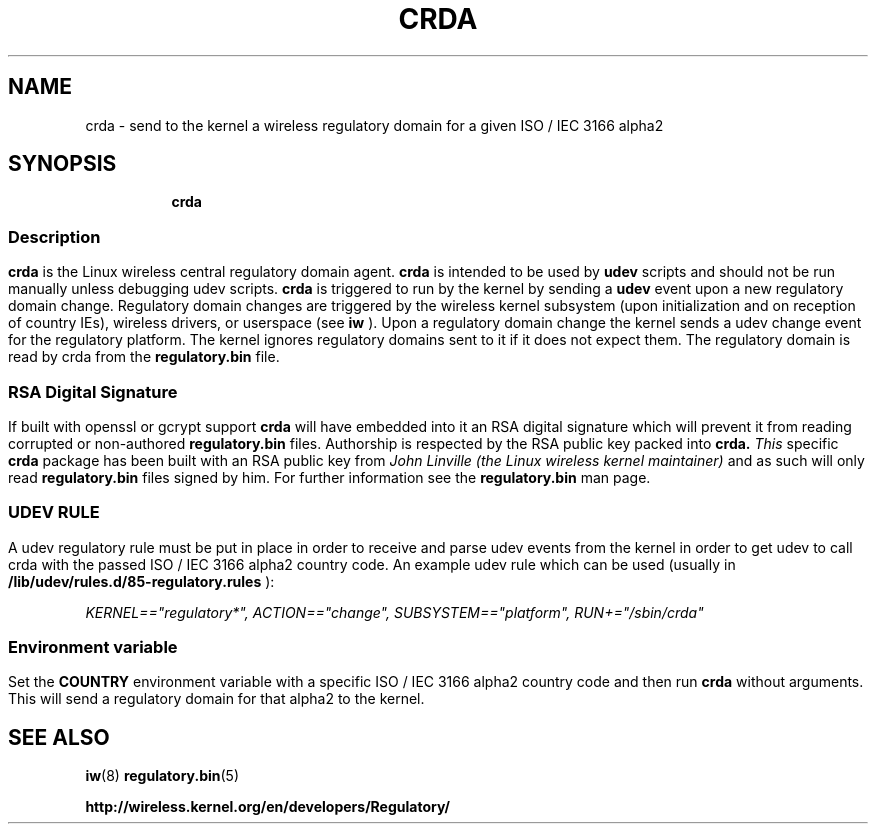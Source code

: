 .TH CRDA 8 "23 January 2009" "crda" "Linux"
.SH NAME
crda \- send to the kernel a wireless regulatory domain for a given ISO / IEC 3166 alpha2
.SH SYNOPSIS

.ad l
.in +8
.ti -8
.B crda

.ad l
.in +8
.ti -8

.SS
.SH Description
.B crda
is the Linux wireless central regulatory domain agent.
.B crda
is intended to be used by
.B udev
scripts and should not be run manually unless debugging udev
scripts.
.B crda
is triggered to run by the kernel by sending a
.B udev
event upon a new regulatory domain change. Regulatory domain
changes are triggered by the wireless kernel subsystem (upon initialization
and on reception of country IEs), wireless drivers, or
userspace (see 
.B iw
). Upon a regulatory domain change the kernel sends a udev change event
for the regulatory platform. The kernel ignores regulatory domains sent
to it if it does not expect them. The regulatory domain is read by crda
from the
.B regulatory.bin
file.

.SS
.SH RSA Digital Signature
If built with openssl or gcrypt support
.B crda
will have embedded
into it an RSA digital signature which will prevent it from reading
corrupted or non-authored
.B regulatory.bin
files. Authorship is respected by the RSA public key packed into
.B crda.
.I This
specific
.B crda
package has been built with an RSA public key from
.I John Linville (the Linux wireless kernel maintainer)
and as such will only read
.B regulatory.bin
files signed by him. For further information see the
.B regulatory.bin
man page.

.SS
.SH UDEV RULE
A udev regulatory rule must be put in place
in order to receive and parse udev events from the kernel in order to get
udev to call crda with the passed ISO / IEC 3166 alpha2 country code.
An example udev rule which can be used (usually in
.B /lib/udev/rules.d/85-regulatory.rules
):

.I KERNEL=="regulatory*", ACTION=="change", SUBSYSTEM=="platform", RUN+="/sbin/crda"

.SS
.SH Environment variable
Set the
.B COUNTRY
environment variable with a specific ISO / IEC 3166 alpha2 country code
and then run
.B crda
without arguments. This will send a regulatory domain for that alpha2
to the kernel.

.SH SEE ALSO
.BR iw (8)
.BR regulatory.bin (5)

.BR http://wireless.kernel.org/en/developers/Regulatory/
